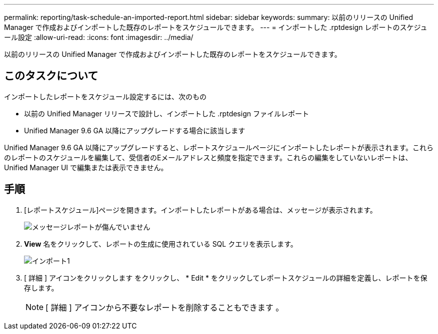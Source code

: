 ---
permalink: reporting/task-schedule-an-imported-report.html 
sidebar: sidebar 
keywords:  
summary: 以前のリリースの Unified Manager で作成およびインポートした既存のレポートをスケジュールできます。 
---
= インポートした .rptdesign レポートのスケジュール設定
:allow-uri-read: 
:icons: font
:imagesdir: ../media/


[role="lead"]
以前のリリースの Unified Manager で作成およびインポートした既存のレポートをスケジュールできます。



== このタスクについて

インポートしたレポートをスケジュール設定するには、次のもの

* 以前の Unified Manager リリースで設計し、インポートした .rptdesign ファイルレポート
* Unified Manager 9.6 GA 以降にアップグレードする場合に該当します


Unified Manager 9.6 GA 以降にアップグレードすると、レポートスケジュールページにインポートしたレポートが表示されます。これらのレポートのスケジュールを編集して、受信者のEメールアドレスと頻度を指定できます。これらの編集をしていないレポートは、 Unified Manager UI で編集または表示できません。



== 手順

. [レポートスケジュール]ページを開きます。インポートしたレポートがある場合は、メッセージが表示されます。
+
image::../media/message-non-scehduled-reports.png[メッセージレポートが傷んでいません]

. *View* 名をクリックして、レポートの生成に使用されている SQL クエリを表示します。
+
image::../media/importedreport1.png[インポート1]

. [ 詳細 ] アイコンをクリックします image:../media/more-icon.gif[""]をクリックし、 * Edit * をクリックしてレポートスケジュールの詳細を定義し、レポートを保存します。
+
[NOTE]
====
[ 詳細 ] アイコンから不要なレポートを削除することもできます image:../media/more-icon.gif[""]。

====

